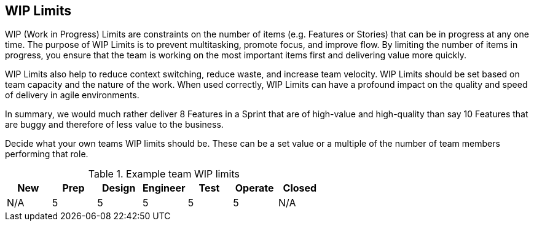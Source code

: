 == WIP Limits

WIP (Work in Progress) Limits are constraints on the number of items (e.g. Features or Stories) that can be in progress at any one time. The purpose of WIP Limits is to prevent multitasking, promote focus, and improve flow. By limiting the number of items in progress, you ensure that the team is working on the most important items first and delivering value more quickly.

WIP Limits also help to reduce context switching, reduce waste, and increase team velocity. WIP Limits should be set based on team capacity and the nature of the work. When used correctly, WIP Limits can have a profound impact on the quality and speed of delivery in agile environments.

In summary, we would much rather deliver 8 Features in a Sprint that are of high-value and high-quality than say 10 Features that are buggy and therefore of less value to the business.

Decide what your own teams WIP limits should be. These can be a set value or a multiple of the number of team members performing that role.

.Example team WIP limits
|===
|New|Prep|Design|Engineer|Test|Operate|Closed

|N/A
|5
|5
|5
|5
|5
|N/A

|===
